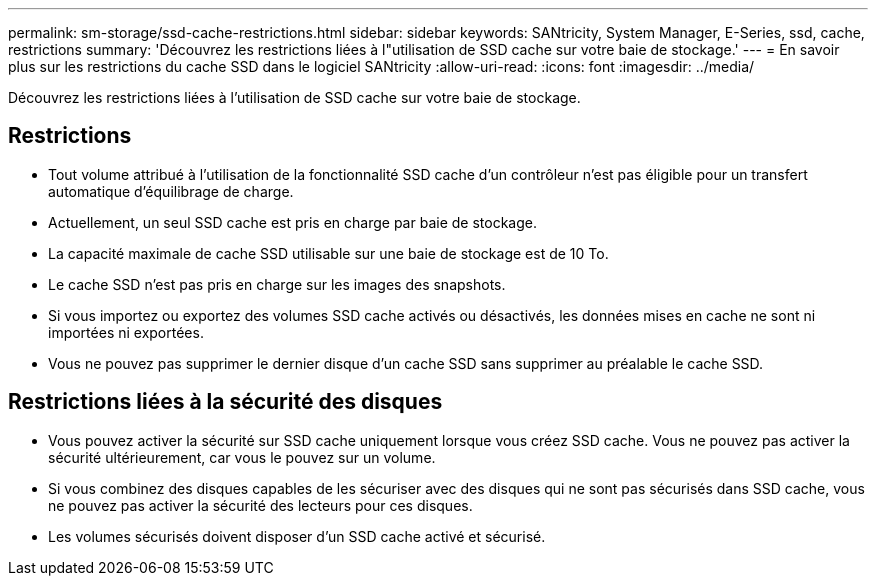 ---
permalink: sm-storage/ssd-cache-restrictions.html 
sidebar: sidebar 
keywords: SANtricity, System Manager, E-Series, ssd, cache, restrictions 
summary: 'Découvrez les restrictions liées à l"utilisation de SSD cache sur votre baie de stockage.' 
---
= En savoir plus sur les restrictions du cache SSD dans le logiciel SANtricity
:allow-uri-read: 
:icons: font
:imagesdir: ../media/


[role="lead"]
Découvrez les restrictions liées à l'utilisation de SSD cache sur votre baie de stockage.



== Restrictions

* Tout volume attribué à l'utilisation de la fonctionnalité SSD cache d'un contrôleur n'est pas éligible pour un transfert automatique d'équilibrage de charge.
* Actuellement, un seul SSD cache est pris en charge par baie de stockage.
* La capacité maximale de cache SSD utilisable sur une baie de stockage est de 10 To.
* Le cache SSD n'est pas pris en charge sur les images des snapshots.
* Si vous importez ou exportez des volumes SSD cache activés ou désactivés, les données mises en cache ne sont ni importées ni exportées.
* Vous ne pouvez pas supprimer le dernier disque d'un cache SSD sans supprimer au préalable le cache SSD.




== Restrictions liées à la sécurité des disques

* Vous pouvez activer la sécurité sur SSD cache uniquement lorsque vous créez SSD cache. Vous ne pouvez pas activer la sécurité ultérieurement, car vous le pouvez sur un volume.
* Si vous combinez des disques capables de les sécuriser avec des disques qui ne sont pas sécurisés dans SSD cache, vous ne pouvez pas activer la sécurité des lecteurs pour ces disques.
* Les volumes sécurisés doivent disposer d'un SSD cache activé et sécurisé.

